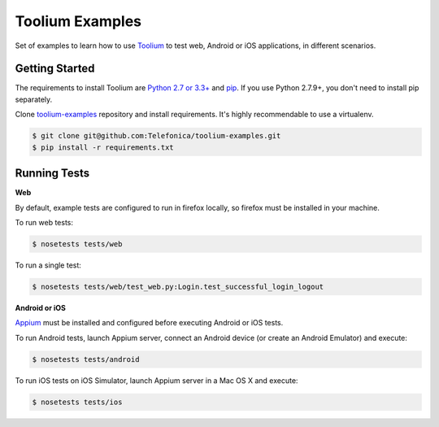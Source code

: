 Toolium Examples
================

Set of examples to learn how to use `Toolium <https://github.com/Telefonica/toolium>`_ to test web, Android or iOS
applications, in different scenarios.

Getting Started
---------------

The requirements to install Toolium are `Python 2.7 or 3.3+ <http://www.python.org>`_ and
`pip <https://pypi.python.org/pypi/pip>`_. If you use Python 2.7.9+, you don't need to install pip separately.

Clone `toolium-examples <https://github.com/Telefonica/toolium-examples>`_ repository and install requirements. It's
highly recommendable to use a virtualenv.

.. code:: console

    $ git clone git@github.com:Telefonica/toolium-examples.git
    $ pip install -r requirements.txt

Running Tests
-------------

**Web**

By default, example tests are configured to run in firefox locally, so firefox must be installed in your machine.

To run web tests:

.. code:: console

    $ nosetests tests/web

To run a single test:

.. code:: console

    $ nosetests tests/web/test_web.py:Login.test_successful_login_logout

**Android or iOS**

`Appium <http://appium.io/slate/en/master/?ruby#setting-up-appium>`_ must be installed and configured before executing
Android or iOS tests.

To run Android tests, launch Appium server, connect an Android device (or create an Android Emulator) and execute:

.. code:: console

    $ nosetests tests/android

To run iOS tests on iOS Simulator, launch Appium server in a Mac OS X and execute:

.. code:: console

    $ nosetests tests/ios
